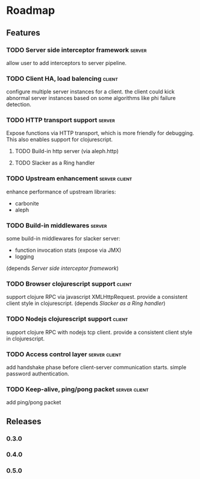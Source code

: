 * Roadmap

** Features

*** TODO Server side interceptor framework                           :server:
    allow user to add interceptors to server pipeline. 
*** TODO Client HA, load balencing                                   :client:
    configure multiple server instances for a client. the client could
    kick abnormal server instances based on some algorithms like phi failure detection.
*** TODO HTTP transport support                                      :server:
    Expose functions via HTTP transport, which is more
    friendly for debugging. This also enables support for
    clojurescript.
**** TODO Build-in http server (via aleph.http)
**** TODO Slacker as a Ring handler
*** TODO Upstream enhancement                                 :server:client:
    enhance performance of upstream libraries:
    - carbonite 
    - aleph
*** TODO Build-in middlewares :server:
    some build-in middlewares for slacker server: 
    - function invocation stats (expose via JMX)
    - logging
    (depends [[Server side interceptor framework]])
*** TODO Browser clojurescript support                               :client:
    support clojure RPC via javascript XMLHttpRequest. provide a
    consistent client style in clojurescript.
    (depends [[Slacker as a Ring handler]])
*** TODO Nodejs clojurescript support                                :client:
    support clojure RPC with nodejs tcp client. provide a consistent
    client style in clojurescript.
*** TODO Access control layer                                 :server:client:    
    add handshake phase before client-server communication
    starts. simple password authentication.
*** TODO Keep-alive, ping/pong packet                         :server:client:
    add ping/pong packet

** Releases

*** 0.3.0
*** 0.4.0
*** 0.5.0
